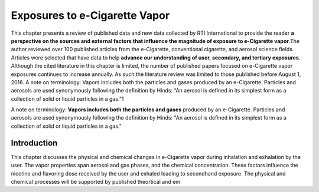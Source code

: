 Exposures to e-Cigarette Vapor
==============================

This chapter presents a review of published data and new data collected by RTI International to provide the reader :strong:`a perspective on the sources and external factors that influence the magnitude of exposure to e-Cigarette vapor`.The author reviewed over 100 published articles from the e-Cigarette, conventional cigarette, and aerosol science fields. Articles were selected that have data to help :strong:`advance our understanding of user, secondary, and tertiary exposures`. Although the cited literature in this chapter is limited, the number of published papers focused on e-Cigarette vapor exposures continues to increase annually. As such,the literature review was limited to those published before August 1, 2016. A note on terminology: Vapors includes both the particles and gases produced by an e-Cigarette. Particles and aerosols are used synonymously following the definition by Hinds: “An aerosol is defined in its simplest form as a collection of solid or liquid particles in a gas.”1

A note on terminology: :strong:`Vapors includes both the particles and gases` produced by an e-Cigarette. Particles and aerosols are used synonymously following the definition by Hinds: "An aerosol is defined in its simplest form as a collection of solid or liquid particles in a gas."

Introduction
---------------

This chapter discusses the physical and chemical changes in e-Cigarette vapor during inhalation and exhalation by the user. The vapor properties span aerosol and gas phases, and the chemical concentration. These factors influence the nicotine and flavoring dose received by the user and exhaled leading to secondhand exposure. The physical and chemical processes will be supported by published theortical and em



